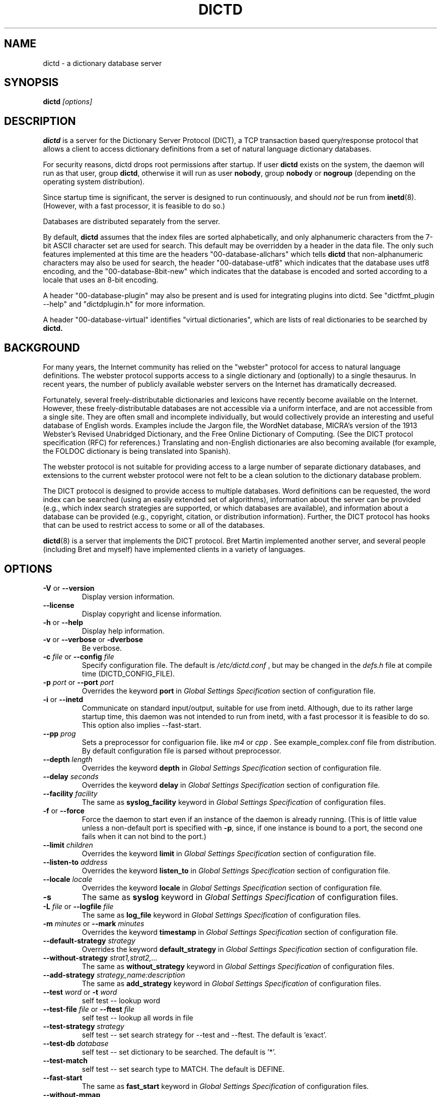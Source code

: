 .\" dictd.8 -- 
.\" Created: Mon Mar 10 16:10:03 1997 by faith@dict.org
." Revised: Tue Apr 23 09:14:42 2002 by faith@dict.org
.\" Copyright 1997, 1998, 2002 Rickard E. Faith (faith@dict.org)
.\" 
.\" Permission is granted to make and distribute verbatim copies of this
.\" manual provided the copyright notice and this permission notice are
.\" preserved on all copies.
.\" 
.\" Permission is granted to copy and distribute modified versions of this
.\" manual under the conditions for verbatim copying, provided that the
.\" entire resulting derived work is distributed under the terms of a
.\" permission notice identical to this one
.\" 
.\" Since the Linux kernel and libraries are constantly changing, this
.\" manual page may be incorrect or out-of-date.  The author(s) assume no
.\" responsibility for errors or omissions, or for damages resulting from
.\" the use of the information contained herein.  The author(s) may not
.\" have taken the same level of care in the production of this manual,
.\" which is licensed free of charge, as they might when working
.\" professionally.
.\" 
.\" Formatted or processed versions of this manual, if unaccompanied by
.\" the source, must acknowledge the copyright and authors of this work.
.\" 
.TH DICTD 8 "29 March 2002" "" ""
.SH "NAME"
dictd - a dictionary database server
.SH "SYNOPSIS"
.nf
.BI dictd " [options]"
.fi
.SH "DESCRIPTION"
.B dictd
is a server for the Dictionary Server Protocol (DICT), a TCP transaction
based query/response protocol that allows a client to access dictionary
definitions from a set of natural language dictionary databases.
.P
For security reasons, dictd drops root permissions after startup.  If
user
.B dictd
exists on the system, the daemon will run as that user, group
.BR dictd ", otherwise it will run as user 
.BR nobody ", group" 
.BR nobody " or " nogroup
(depending on the operating system distribution).
.P
Since startup time is significant, the server is designed to run
continuously, and should
.I not
be run from
.BR inetd (8).
(However, with a fast processor, it is feasible to do so.)
.P
Databases are distributed separately from the server.
.P
By default, 
.B dictd
assumes that the index files are sorted alphabetically, and only
alphanumeric characters from the 7-bit ASCII character set are used
for search.  This default may be overridden by a header in the data
file.  The only such features implemented at this time are the headers
"00-database-allchars" which tells
.B dictd 
that non-alphanumeric characters may also be used for search, the
header "00-database-utf8" which indicates that the database uses utf8
encoding, and the "00-database-8bit-new" which indicates that the database
is encoded and sorted according to a locale that uses an 8-bit
encoding.
.P
A header "00-database-plugin" may also be present and is used for
integrating plugins into dictd. See "dictfmt_plugin --help" and
"dictdplugin.h" for more information.
.P
A header "00-database-virtual" identifies "virtual dictionaries",
which are lists of real dictionaries to be searched by
.B dictd.
.SH "BACKGROUND"
For many years, the Internet community has relied on the "webster" protocol
for access to natural language definitions.  The webster protocol supports
access to a single dictionary and (optionally) to a single thesaurus.  In
recent years, the number of publicly available webster servers on the
Internet has dramatically decreased.
.P
Fortunately, several freely-distributable dictionaries and lexicons have
recently become available on the Internet.  However, these
freely-distributable databases are not accessible via a uniform interface,
and are not accessible from a single site.  They are often small and
incomplete individually, but would collectively provide an interesting and
useful database of English words.  Examples include the Jargon file, the
WordNet database, MICRA's version of the 1913 Webster's Revised Unabridged
Dictionary, and the Free Online Dictionary of Computing.  (See the DICT
protocol specification (RFC) for references.)  Translating and non-English
dictionaries are also becoming available (for example, the FOLDOC
dictionary is being translated into Spanish).
.P
The webster protocol is not suitable for providing access to a large
number of separate dictionary databases, and extensions to the current
webster protocol were not felt to be a clean solution to the
dictionary database problem.
.P
The DICT protocol is designed to provide access to multiple databases.
Word definitions can be requested, the word index can be searched
(using an easily extended set of algorithms), information about the
server can be provided (e.g., which index search strategies are
supported, or which databases are available), and information about a
database can be provided (e.g., copyright, citation, or distribution
information).  Further, the DICT protocol has hooks that can be used
to restrict access to some or all of the databases.
.P
.BR dictd (8)
is a server that implements the DICT protocol.  Bret Martin implemented
another server, and several people (including Bret and myself) have
implemented clients in a variety of languages.
.SH "OPTIONS"
.TP
.BR \-V " or " \-\-version
Display version information.
.TP
.B \-\-license
Display copyright and license information.
.TP
.BR \-h " or " \-\-help
Display help information.
.TP
.BR \-v " or " \-\-verbose " or " " \-dverbose"
Be verbose.
.TP
.BI \-c " file\fR or "  \-\-config " file"
Specify configuration file.  The default is
.I /etc/dictd.conf
, but may be changed in the
.I defs.h
file at compile time (DICTD_CONFIG_FILE).
.TP
.BI \-p " port\fR or " \-\-port " port"
Overrides the keyword
.B port
in
.I Global Settings Specification
section of configuration file.
.TP
.BR \-i " or " \-\-inetd
Communicate on standard input/output, suitable for use from inetd.
Although, due to its rather large startup time, this daemon was not
intended to run from inetd, with a fast processor it is feasible to do
so. This option also implies \-\-fast-start.
.TP
.BI \-\-pp " prog"
Sets a preprocessor for configuarion file.
like
.I " m4"
or
.I " cpp".
See example_complex.conf file
from distribution. By default configuration file is parsed without
preprocessor.
.TP
.BI \-\-depth " length"
Overrides the keyword
.B depth
in
.I Global Settings Specification
section of configuration file.
.TP
.BI \-\-delay " seconds"
Overrides the keyword
.B delay
in
.I Global Settings Specification
section of configuration file.
.TP
.BI \-\-facility " facility"
The same as
.B syslog_facility
keyword in
.I Global Settings Specification
of configuration files.
.TP
.BR \-f " or " \-\-force
Force the daemon to start even if an instance of the daemon is already
running.  (This is of little value unless a non-default port is
specified with
.BR \-p ,
since, if one instance is bound to a port, the second one fails when it
can not bind to the port.)
.TP
.BI \-\-limit " children"
Overrides the keyword
.B limit
in
.I Global Settings Specification
section of configuration file.
.TP
.BI \-\-listen\-to " address"
Overrides the keyword
.B listen\_to
in
.I Global Settings Specification
section of configuration file.
.TP
.BI \-\-locale " locale"
Overrides the keyword
.B locale
in
.I Global Settings Specification
section of configuration file.
.TP
.B \-s
The same as
.B syslog
keyword in
.I Global Settings Specification
of configuration files.
.TP
.BI \-L " file\fR or " \-\-logfile " file"
The same as
.B log_file
keyword in
.I Global Settings Specification
of configuration files.
.TP
.BI \-m  " minutes \fR or "\-\-mark " minutes"
Overrides the keyword
.B timestamp
in
.I Global Settings Specification
section of configuration file.
.TP
.BI \-\-default\-strategy " strategy"
Overrides the keyword
.B default_strategy
in
.I Global Settings Specification
section of configuration file.
.TP
.BI \-\-without-strategy " strat1,strat2,..."
The same as
.B without_strategy
keyword in
.I Global Settings Specification
of configuration files.
.TP
.BI \-\-add-strategy " strategy_name:description"
The same as
.B add_strategy
keyword in
.I Global Settings Specification
of configuration files.
.TP
.BI \-\-test " word \fR or "\-t " word"
self test -- lookup word
.TP
.BI \-\-test-file " file \fRor "\-\-ftest " file"
self test -- lookup all words in file
.TP
.BI \-\-test-strategy " strategy"
self test -- set search strategy for --test and --ftest.
The default is 'exact'.
.TP
.BI \-\-test-db " database"
self test -- set dictionary to be searched. The default is '*'.
.TP
.BI \-\-test-match
self test -- set search type to MATCH. The default is DEFINE.
.TP
.BI \-\-fast-start
The same as
.B fast_start
keyword in
.I Global Settings Specification
of configuration files.
.TP
.B \-\-without-mmap
The same as
.B without_mmap
keyword in
.I Global Settings Specification
of configuration files.
.TP
.BI \-l " option\fR or " \-\-log " option"
The same as
.B log_option
keyword in
.I Global Settings Specification
of configuration files.
.TP
.BI \-d " option"
The same as
.B debug_option
keyword in
.I Global Settings Specification
of configuration files.
.RE
.SH "CONFIGURATION FILE"
.TP
.B Introduction
The configuration file defaults to
.I /etc/dictd.conf 
but can be specified on the command line with the
.B \-c
option (see above).
.RS
.P
The configuration file is read into memory at startup, and is not
referenced again by
.B dictd
unless a signal 1 
.B (SIGHUP)
is received, which will cause 
.B dictd 
to reread the configuration file.
.P
The file is divided into sections.  The Site Section should come
first, followed by the Access Section, the Database Section, and the
User Section.  The Database Section is required; the others are
optional, but they must be in the order listed here.
.RE
.TP
.B Syntax
The following keywords are valid in a configuration file: access,
allow, deny, group, database, data, index, filter, prefilter,
postfilter, name, include, user, authonly, site.  Keywords are case
sensitive.  String arguments that contain spaces should be surrounded
by double quotes.  Without quoting, strings may contain alphanumeric
characters and _, -, ., and *, but not spaces.  Strings can be
continued between lines.  \\", \\\\, \\n, \\<NL> are treated as double
quote, backslash, new line and no symbol respectively.  Comments start
with # and extend to the end of the line.
.TP
.B Global Settings Section
.RS
.TP
.BI "global {" " global settings specification " "}"
Used to set global
.B dictd
setting such as log file, syslog faility, locale and so on.
.RE
.TP
.B Site Section
.RS
.TP
.BI site " string"
Used to specify the filename for the site information file, a flat text
file which will be displayed in response to the SHOW SERVER command.  This
section, if present, must be first.
.RE
.TP
.B Access Section
.RS
.TP
.BI "access {" " access specification " "}"
This section, the second if the Site Section is present, contains access
restrictions for the server and all of the databases collectively.
Per-database control is specified in the Database Section.
.RE
.TP
.B Database Section
.RS
.TP
.BI database " string " "{ " "database specification " "}"
The string specifies the name of the database
(e.g., wn or web1913).  (This is an arbitrary name selected by the
administrator, and is not necessarily related to the file name or any
name listed in the data file.  A short, easy to type name is often
selected for easy use with 
.BR "dict -d".)
.B NOTE:
If the files specified in the database specification do not exist on the
system, dictd may silently fail.
.TP
.BI database_virtual " string " "{ " "virtual database specification " "}"
This section specifies the virtual database.
The string specifies the name of the database (e.g., en-ru or fren).
.TP
.BI database_plugin " string " "{ " "plugin specification " "}"
This section specifies the plugin.
The string specifies the name of the database.
.TP
.BI database_exit
Excludes following databases from the '*' database.
By default '*' means all databases available.
Look at 'example_virtual.conf' file for example configuration.
.B NOTE:
If you use 'virtual' dictionaries, you should use this directive,
otherwise you will search the same dictionary twice.
.RE
.TP
.B User Section
.RS
.TP
.BI user " string" " string"
The first string specifies the username, and the second string specifies
the shared secret for this username.  When the AUTH command is used, the
client will provide the username and a hashed version of the shared
secret.  If the shared secret matches, the user is said to have
authenticated, and will have access to databases whose access
specifications allow that user (by name, or by wildcard).  If present, this
section must appear last in the configuration file.  There may be many user
entries.  The shared secret should be kept secret, as anyone who has access
to it can access the shared databases (assuming access is not denied by
domain name).
.RE
.TP
.B Access Specification
.RS
Access specifications may occur in the Access Section or in the Database
Section.  The access specification will be described here.
.P
For allow, deny, and authonly, a star (*) may be used as a wild card that
matches any number of characters.  A question mark (?) may be used as a
wildcard that matches a single character.  For example, 10.0.0.* and *.edu
are valid strings.
.P
Further, a range of IP addresses and an IP address followed by a netmask
may be specified.  For example, 10.0.0.0:10.0.0.255, 10.0.0.0/24, and
10.0.0.* all specify the same range of IP numbers.  Notation cannot be
combined on the same line.  If the notation does not make sense, access
will be denied by default.  Use the
.I "--debug auth"
option to debug related problems.
.P
Note that these specifications take only one string per specification
line.  However, you can have multiple lines of each type.
.P
The syntax is as follows:
.TP
.BI allow " string"
The string specifies a domain name or IP address which is allowed access
to the server (in the Access Section) or to a database (in the Database
Section).  Note that more than one string is not permitted for a single
"allow" line, but more than one "allow" lines are permitted in the
configuration file.
.TP
.BI deny " string"
The string specifies a domain name or IP address which is denied access to
the server (in the Access Section) or to a database (in the Database
Section).  Note that if reverse DNS is not working, then only the IP number
will be checked.  Therefore, it is essential to deny networks based on IP
number, since a denial based on domain name may not always be checked.
.TP
.BI authonly " string"
This form is only useful in the Access Section.  The string specifies a
domain name or IP address which is allowed access to the server but not to
any of the databases.  All commands are valid except DEFINE, MATCH, and
SHOW DB.  More specifically AUTH is a valid command, and commands which
access the databases are not allowed.
.TP
.BI user " string"
This form is only useful in the Database Section.  The string specifies a
username that is allowed to access this database after a successful AUTH
command is executed.
.RE
.TP
.B Global Settings Specification
.RS
This section describes the following parameters:
.TP
.BI port " string\_or\_number"
Specifies the port or service name (e.g., 2628).
The default is 2628, as specified in the DICT Protocol RFC, but may be
changed in the
.I defs.h
file at compile time (DICT_DEFAULT_SERVICE).
.TP
.BI delay " number"
Specifies the number of seconds a client may be idle before the server will
close the connection.  Idle time is defined to be the time the server is
waiting for input and does not include the time the server spends searching
the database.  Connections are closed without warning since no provision
for premature connection termination is specified in the DICT protocol
RFC.  The default is 600 seconds (10 minutes), but may be changed in the
.I defs.h
file at compile time (DICT_DEFAULT_DELAY).
.TP
.BI depth " number"
Specify the queue length for
.BR listen (2).
Specifies the number of pending socket connections which are queued by the
operating system.  Some operating systems may silently limit this value to
5 (older BSD systems) or 128 (Linux).  The default is 10 but may be changed
in the
.I defs.h
file at compile time (DICT_QUEUE_DEPTH).
.TP
.BI limit " number"
Specifies the number of daemons that may be running simultaneously.  Each
daemon services a single connection.  If the limit is exceeded, a
(serialized) connection will be made by the server process, and a response
code 420 (server temporarily unavailable) will be sent to the client.  This
parameter should be adjusted to prevent the server machine from being
overloaded by dict clients, but should not be set so low that many clients
are denied useful connections. The default is 100, but may be changed in
the
.I defs.h
file at compile time (DICT_DAEMON_LIMIT).
.TP
.BI timestamp " number"
How often a timestamp should be logged (int minutes).
(This is effective only if
logging has been enabled with the \-s or \-L option, or with a debugging
option.)
.TP
.BI log_option " option"
Specify a logging option.  This is effective only if logging has been
enabled with the
.BR \-s " or " \-L
option or in configuration file, or logging
to the console has been activated with a debugging
option (e.g.,
.BR "\-\-debug nodetach" .
Only one option may be set with each invocation of this option; however,
multiple invocations of this option may be made in configuration file
or dictd command
line.  For instance:
.br
dictd -s --log stats --log found --log notfound
.br
is a valid command line, and sets three logging options.
.RS
.P
Some of the more verbose logging options are used primarily for
debugging the server code, and are not practical for normal use.
.TP
.B server
Log server diagnostics.  This is extremely verbose.
.TP
.B connect
Log all connections.
.TP
.B stats
Log all children terminations.
.TP
.B command
Log all commands.  This is extremely verbose.
.TP
.B client
Log results of CLIENT command.
.TP
.B found
Log all words found in the databases.
.TP
.B notfound
Log all words not found in the databases.
.TP
.B timestamp
When logging to a file, use a full timestamp like that which syslog would
produce.  Otherwise, no timestamp is made, making the files shorter.
.TP
.B host
Log name of foreign host.
.TP
.B auth
Log authentication failures.
.TP
.B min
Set a minimal number of options.  If logging is activated (to a file, or
via syslog), and no options are set, then the minimal set of options will
be used.  If options are set, then only those options specified will be
used.
.TP
.B all
Set all of the options.
.TP
.B none
Clear all of the options.
.P
To facilitate location of interesting information in the log file, entries
are marked with initial letters indicating the class of the line being
logged:
.TP
.B I
Information about the server, connections, or termination statistics.
These lines are generally not designed to be parsed automatically.
.TP
.B E
Error messages.
.TP
.B C
CLIENT command information.
.TP
.B D
Definitions found in the databases searched.
.TP
.B M
Matches found in the database searched.
.TP
.B N
Matches which were not found in the databases searched.
.TP
.B T
Trace of exact line sent by client.
.TP
.B A
Authentication information.
.P
To preserve anonymity of the client, do
.I not
use the
.B connect
or
.B host
options.  Clients may or may not send host information using the CLIENT
command, but this should be an option that is selectable on the client
side.
.RE
.TP
.BI debug_option " string"
Activate a debugging option.  There are several, all of which are only
useful to developers.  They are documented here for completeness.  A list
can be obtained interactively by using
.B \-d
with an illegal option.
.RS
.TP
.B verbose
The same as
.BR \-v " or " \-\-verbose .
Adds verbosity to other options.
.TP
.B scan
Debug the scanner for the configuration file.
.TP
.B parse
Debug the parser for the configuration file.
.TP
.B search
Debug the character folding and binary search routines.
.TP
.B init
Report database initialization.
.TP
.B port
Log client-side port number to the log file.
.TP
.B lev
Debug Levenshtein search algorithm.
.TP
.B auth
Debug the authorization routines.
.TP
.B nodetach
Do not detach as a background process.  Implies that a copy of the log
file will appear on the standard output.
.TP
.B nofork
Do not fork daemons to service requests.  Be a single-threaded server.
This option implies
.BR nodetach ,
and is most useful for using a debugger to find the point at which daemon
processes are dumping core.
.TP
.B alt
Debugs
.B altcompare
in
.IR index.c .
.RE
.TP
.BI locale " string"
Specifies the locale used for searching.  If no locale is specified, the
"C" locale is used.  The locale used for the server should be the same
as that used for dictfmt when the database was built (specifically, the
locale under which the index was sorted). The locale should be specified
for both 8-bit and UTF-8 formats. If locale contains utf8 or utf-8
substring, UTF-8 format is expected.
Note that if your database is not in ASCII7 or UTF-8 format,
then the dictd server will not be compliant to RFC 2229.
.RS
.P
.BI NOTE 
If utf-8 or 8-bit dictionaries are included in the configuration file,
and the appropriate --locale has not been specified,
.B dictd
will fail to start.  This implies that
.B dictd 
will not run with both utf-8 and 8-bit dictionaries in the
configuration file.
.RE
.TP
.BI add_strategy " strategy_name" "" " description"
Adds strategy
.I strategy_name
with the description
.I description.
This new search strategy may be implemented with a help of plugins.
Both
.I strategy_name
and
.I description
are
.I strings.
.TP
.BI default_strategy " string"
Set the server's default search strategy for MATCH search type.
The default is 'lev'. It is also possible to set default strategy per database.
See
.I default_strategy
keyword in
.I Database specification
section.
.TP
.BI disable_strategy " string"
Disable specified strategies.
By default all implemented search strategies are enabled.
It is also possible to disable strategies per database.
See
.I disable_strategy
keyword in
.I Database specification
section.
.TP
.BI listen_to " string"
Binds socket to the specified address.
If you want to allow connections to dict server from localhost only,
apply 
.br
.B listen_to 127.0.0.1
.TP
.BI syslog " string"
Log using the
.BR syslog (3)
facility.
.TP
.BI syslog_facility " string"
Specifies the syslog facility to use.  The use of this option implies the
.B \-s
option to turn on logging via syslog.  When the operating system
libraries support SYSLOG_NAMES, the names used for this option should be
those listed in
.BR syslog.conf (5).
Otherwise, the following names are used (assuming the particular
facility is defined in the header files): auth, authpriv, cron, daemon,
ftp, kern, lpr, mail, news, syslog, user, uucp, local0, local1, local2,
local3, local4, local5, local6, and local7.
.TP
.BI log_file " string"
Specify the file for logging.  The filename specified is recomputed on
each use using the
.BR strftime (3)
call.  For example, a filename ending in ".%Y%m%d" will write to log
files ending in the year, month, and date that the log entry was
written.
.B NOTE:
If
.B dictd
does not have write permission for this file, it will silently fail.
.TP
.BI fast\_start
By default, dictd creates (in memory) additional index
to make the search faster.
This option disables this behaviour and makes startup faster.
.TP
.BI without\_mmap
do not use the mmap(2) function and read entire files into memory instead.
Use this option, if you know exactly what you are doing.
.RE
.TP
.B Database Specification
.RS
The database specification describes the database:
.TP
.BI data " string"
Specifies the filename for the flat text database.
If the filename does not begin with '.' or '/', it is prepended with
$datadir/. It is a compile time option. You can change this behaviour
by editing Makefile or running ./configure --datadir=...
.TP
.BI index " string"
Specifies the filename for the index file.
Path matter is similar to that described above in "data" option .
.TP
.BI index_suffix " string"
This is optional index file to make 'suffix'
search strategy faster (binary search).
It is generated by 'dictfmt_index2suffix'. Run "dictfmt_index2suffix --help"
for more information.
Path matter is similar to that described above in "data" option .
.TP
.BI index_word " string"
This is optional index file to make 'word'
search strategy faster (binary search).
It is generated by 'dictfmt_index2word'. Run "dictfmt_index2word --help"
for more information.
Path matter is similar to that described above in "data" option .
.TP
.BI prefilter " string"
Specifies the  prefilter command.  When  a chunk of the compressed database
is  read, it will be filtered  with  this filter before being decompressed.
This may be  used to provide  some additional compression  that knows about
the data and can provide better compression than the LZ77 algorithm used by
zlib.
.TP
.BI postfilter " string"
Specifies the postfilter command.  When a chunk of the compressed database
is read, it will be filtered with this filter before the offset and length
for the entry are used to access data.  This is provided for symmetry with
the prefilter command, and may also be useful for providing additional
database compression.
.TP
.BI filter " string"
Specifies the filter command.  After the entry is extracted from the
database, it will be filtered with this filter.  This may be used to
provide formatting for the entry (e.g., for html).
.TP
.BI name " string"
Specifies the short name of the database (e.g., "1913 Webster's").  If the
string begins with @, then it specifies the headword to look up in the
dictionary to find the short name of the database.  The default is
"@00-database-short", but this may be changed in the
.I defs.h
file at compile time (DICT_SHORT_ENTRY_NAME).
.TP
.BI info " string"
Specifies the information about database.  If the
string begins with @, then it specifies the headword to look up in the
dictionary to find information.  The default is
"@00-database-info", but this may be changed in the
.I defs.h
file at compile time (DICT_INFO_ENTRY_NAME).
.TP
.BI invisible
Makes dictionary invisible to the clients i.e. this dictionary
will not be recognized or shown by DEFINE, MATCH, SHOW INFO, SHOW SERVER and
SHOW DB commands. If some definitions or matches are found in invisible
dictionary,
the name of the upper visible virtual dictionary is returned.
Dictionaries '*' and '!' don't include invisible ones.
.B NOTE:
There is no sense to make dictionary invisible unless it is included
to the virtual dictionary.
.TP
.BI disable_strategy " string"
Disables the specified strategy for database.
This may be useful for slow dictionaries (plugins)
or for dictionaries included to virtual ones.
For an example see file example_complex.conf.
.TP
.BI default_strategy " string"
Specifies the strategy which will be used
if the database is accessed using the strategy '.'.
I.e. this directive is the way to set the preferred search strategy
per database. For example, instead of strategy
.I lev
, the strategy
.I word
may be prefered for databases mainly containing
the multiword phrases but the single words.
.RE
.TP
.B Virtual Database Specification
.RS
The virtual database specification describes the virtual database:
.TP
.BI database_list " string"
Specifies a list of databases which are included into the virtual database.
Database names are in the string and are separated by comma.
.TP
.BI name " string"
Specifies the short name of the database. See
.I database specification
.TP
.BI info " string"
Specifies the information about database. See
.I database specification
.TP
.BI invisible
Makes dictionary invisible to the clients. See
.I database specification
.TP
.BI disable_strategy " string"
Disables the specified strategy for database.
See
.I database specification
.TP
.B NOTE:
Another way to implement a virtual database is to create
database files by dictfmt_virtual executable
.RE
.TP
.B Plugin Specification
.RS
.TP
.BI plugin " string"
Specifies a filename of the plugin.
.TP
.BI data " string"
Specifies data for initializing plugin.
.TP
.BI name " string"
Specifies the short name of the database.
See
.I Database Specification
for more information.
.TP
.BI info " string"
Specifies the information about database.
See
.I Database Specification
for more information.
.TP
.BI invisible
Makes dictionary invisible to the clients.
See
.I Database Specification
for more information.
.TP
.BI disable_strategy " string"
Disables the specified strategy for database.
See
.I Database Specification
for more information.
.TP
.BI default_strategy " string"
Sets the default search strategy for database.
See
.I Database Specification
for more information.
.TP
.B NOTE:
Another way to configure plugin is to create
database files by dictfmt_plugin executable
.RE
.TP
.BI include " string"
The text of the file "string" (usually a database specification)
will be read as if it appeared at this location in the configuration file.
Nested includes are not permitted.
.SH "DETERMINATION OF ACCESS LEVEL"
When a client connects, the global access specification is scanned, in
order, until a specification matches.  If no access specification exists,
all access is allowed (e.g., the action is the same as if "allow *" was the
only item in the specification).  For each item, both the hostname and IP
are checked. For example, consider the following access specification:
.RS
allow 10.42.*
.br
authonly *.edu
.br
deny *
.RE
With this specification, all clients in the 10.42 network will be allowed
access to unrestricted databases; all clients from *.edu sites will be
allowed to authenticate, but will be denied access to all databases, even
those which are otherwise unrestricted; and all other clients will have
their connection terminated immediately.  The 10.42 network clients can
send an AUTH command and gain access to restricted databases.  The *.edu
clients must send an AUTH command to gain access to any databases,
restricted or unrestricted.
.P
When the AUTH command is sent, the access list for each database is
scanned, in order, just as the global access list is scanned.  However,
after authentication, the client has an associated username.  For example,
consider the following access specification:
.RS
user u1
.br
deny *.com
.br
user u2
.br
allow *
.RE
If the client authenticated as u1, then the client will have access to this
database, even if the client comes from a *.com site.  In contrast, if the
client authenticated as u2, the client will only have access if it does not
come from a *.com site.  In this case, the "user u2" is redundant, since
that client would also match "allow *".
.P
.B Warning:
Checks are performed for domain names and for IP addresses.  However, if
reverse DNS for a specific site is not working, it is possible that a
domain name may not be available for checking.  Make sure that all denials
use IP addresses.  (And consider a future enhancement: if a domain name is
not available, should denials that depend on a domain name match anything?
This is the more conservative viewpoint, but it is not currently
implemented.)
.SH "SEARCH ALGORITHMS"
The DICT standard specifies a few search algorithms that must be
implemented, and permits others to be supported on a server-dependent
basis.  The following search strategies are supported by this server.  Note
that
.I all
strategies are case insensitive.  Most ignore non-alphanumeric,
non-whitespace characters.
.TP
.B exact
An exact match.  This algorithm uses a binary search and is one of the
fastest search algorithms available.
.TP
.B lev
The Levenshtein algorithm (string edit distance of one).  This algorithm
searches for all words which are within an edit distance of one from the
target word.  An "edit" means an insertion, deletion, or transposition.
This is a rapid algorithm for correcting spelling errors, since many
spelling errors are within a Levenshtein distance of one from the original
word.
.TP
.B prefix
Prefix match.  This algorithm also uses a binary search and is very fast.
.TP
.B re
POSIX 1003.2 (modern) regular expression search.  Modern regular
expressions are the ones used by
.BR egrep (1).
These regular expressions allow predefined character classes (e.g.,
[[:alnum:]], [[:alpha:]], [[:digit:]], and [[:xdigit:]] are useful for this
application); uses * to match a sequence 0 or more matches of the previous
atom; uses + to match a sequence of 1 or more matches of the previous atom;
uses ? to match a sequence of 0 or 1 matches of the previous atom; used ^ to
match the beginning of a word, uses $ to match the end of a word, and
allows nested subexpression and alternation with () and |.  For example,
"(foo|bar)" matches all words that contain either "foo" or "bar".  To match
these special characters, they must be quoted with two backslashes (due to
the quoting characteristics of the server).
.B Warning:
Regular expression matches can take 10 to 300 times longer than substring
matches.  On a busy server, with many databases, this can required more
than 5 minutes of waiting time, depending on the complexity of the regular
expression.
.TP
.B regexp
Old (basic) regular expressions.  These regular expressions don't support
|, +, or ?.  Groups use escaped parentheses.  While modern regular
expressions are generally easier to use, basic regular expressions have a
back reference feature.  This can be used to match a second occurrence of
something that was already matched.  For example, the following expression
finds all words that begin and end with the same three letters:
.RS
.nf
    ^\\\\(...\\\\).*\\\\1$
.fi
.P
Note the use of the double backslashes to escape the special characters.
This is required by the DICT protocol string specification (a single
backslash quotes the next character -- we use two to get a single backslash
through to the regular expression engine).
.B Warning:
Note that the use of backtracking is even slower than the use of general
regular expressions.
.RE
.TP
.B soundex
The Soundex algorithm, a classic algorithm for finding words that sound
similar to each other.  The algorithm encodes each word using the first
letter of the word and up to three digits.  Since the first letter is
known, this search is relatively fast, and it sometimes good for correcting
spelling errors when the Levenshtein algorithm doesn't help.
.TP
.B substring
Match a substring anywhere in the headword.  This search strategy uses a
modified Boyer-Moore-Horspool algorithm.  Since it must search the whole
index file, it is not as fast as the exact and prefix matches.
.TP
.B suffix
Suffix match.  This search strategy also uses a modified
Boyer-Moore-Horspool algorithm, and is as fast as the substring
search.  If the optional index_suffix string file is listed in the
configuration file this search is much faster.
.TP
.B word
Match any single word, even if part of a multi-word entry.  If the
optional index_word string file is listed in the configuration file
this search is much faster.
.SH "DATABASE FORMAT"
Databases for
.B dictd
are distributed separately.  A database consists of two files.  One is a
flat text file, the other is the index.
.P
The flat text file contains dictionary entries (or any other suitable
data), and the index contains tab-delimited tuples consisting of the
headword, the byte offset at which this entry begins in the flat text file,
and the length of the entry in bytes.  The offset and length are encoded
using base 64 encoding using the 64-character subset of International
Alphabet IA5 discussed in RFC 1421 (printable encoding) and RFC 1522
(base64 MIME).  Encoding the offsets in base 64 saves considerable space
when compared with the usual base 10 encoding, while still permitting tab
characters (ASCII 9) to be used for delimiting fields in a record.  Each
record ends with a newline (ASCII 10), so the index file is human readable.
.P
The flat text file may be compressed using
.BR gzip (1)
(not recommended) or
.BR dictzip (1)
(highly recommended).  Optimal speed will be obtained using an uncompressed
file.  However, the
.B gzip
compression algorithm works very well on plain text, and can result in
space savings typically between 60 and 80%.  Using a file compressed with
.BR gzip (1)
is not recommended, however, because random access on the file can only be
accomplished by serially decompressing the whole file, a process which is
prohibitively slow.
.BR dictzip (1)
uses the same compression algorithm and file format as does
.BR gzip (1),
but provides a table that can be used to randomly access compressed blocks
in the file.  The use of 50-64kB blocks for compression typically degrades
compression by less than 10%, while maintaining acceptable random access
capabilities for all data in the file.  As an added benefit, files
compressed with
.BR dictzip (1)
can be decompressed with
.BR gzip (1)
or
.BR zcat (1).
(Note: recompressing a
.BR dictzip 'd
file using, for example,
.BR znew (1)
will destroy the random access characteristics of the file.  Always
compress data files using
.BR dictzip (1).)
.SH "SIGNALS"
.P
.B SIGHUP
causes dictd to reread configuration file and reinitialize databases.
.P
.B SIGUSR1
causes dictd to unload databases. Then
.I dictd
returns 420 status (instead of 220). To load databases again, send
.B SIGHUP
signal. Because database files are
.I mmap'ed(2)
, it is impossible
to update them while
.I dictd
is running.
So, if you need to update database files and reread configuration file,
first, send
.B SIGUSR1
signal
to
.I dictd
to unload databases,
update files, and then send
.B SUGHUP
signal to load them again.
.SH "ACKNOWLEDGEMENTS"
Special thanks to Jean-loup Gailly and Mark Adler for writing the
.B zlib
general purpose data compression library.  The version contained with
.B dictd
is not necessarily an original version and
.B may have been modified
(unnecessary files may have been deleted to make the distribution
smaller; makefiles may have been modified to ease compilation; see
zlib/README.DICT for any significant changes).  For more information on
.BR zlib ,
please see the
.B zlib
home page at
.RS
.I http://www.gzip.org/zlib/
.RE
.P
The key features of the
.B dictzip
random-access compression algorithm utilize a documented extension of the
gzip format, and do not require any modifications to
.BR zlib .
.P
Special thanks to Henry Spencer for his regex package.  The package
contained with
.B dictd
is not necessarily an original version and
.B may have been modified
(unnecessary files may have been deleted to make the distribution
smaller; makefiles may have been modified to ease compilation; see
regex/README.DICT for any significant changes).  For more information on
regex, please see
.RS
.I ftp://zoo.toronto.edu/pub/regex.shar
.RE
.SH "COPYING"
The main source files for the
.B dictd
server and the
.B dictzip
compression program were written by Rik Faith (faith@dict.org) and are
distributed under the terms of the GNU General Public License.  If you need
to distribute under other terms, write to the author.
.P
The main libraries used by these programs (zlib, regex, libmaa) are
distributed under different terms, so you may be able to use the libraries
for applications which are incompatible with the GPL -- please see the
copyright notices and license information that come with the libraries for
more information, and consult with your attorney to resolve these issues.
.SH "BUGS"
The regular expression searches do not ignore non-whitespace,
non-alphanumeric characters as do the other searches.  In practice, this
isn't much of a problem.
The 'lev' strategy doesn't work with utf8 dictionaries.
.SH "WARNINGS"
Conformance of regular expressions
(used by 're' and 'regexp' search strategies)
to ERE and BRE depends on
library you build dictd with.
Whether 're' and 'regex' strategies support utf8 depends on 
library you build dictd with.
.SH "FILES"
.I /etc/dictd.conf
.br
.I /usr/sbin/dictd
.SH "SEE ALSO"
.BR dictfmt (1),
.BR dictfmt_virtual (1),
.BR dict (1),
.BR dictzip (1),
.BR gunzip (1),
.BR zcat (1),
.BR webster (1),
.B RFC 2229
